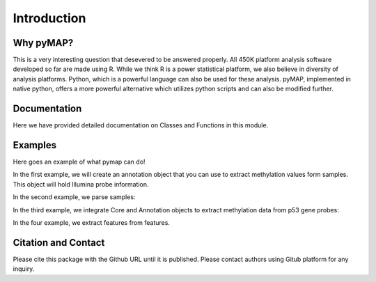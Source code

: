 Introduction
============

Why pyMAP?
----------
This is a very interesting question that desevered to be answered properly. All 450K platform analysis software developed so far are made using R.
While we think R is a power statistical platform, we also believe in diversity of analysis platforms. Python, which is a powerful language can also be used for these analysis.
pyMAP, implemented in native python, offers a more powerful alternative which utilizes python scripts and can also be modified further.

Documentation
-------------

Here we have provided detailed documentation on Classes and Functions in this module.

Examples
--------
Here goes an example of what pymap can do!

In the first example, we will create an annotation object that you can use to extract methylation values form samples. This object will hold Illumina probe information.

..  code-block:: python
    :linenos:

    # Import Annotation submodule to parse and prepare probe information.
    import pymap.Annotation

    # Create Annotation object. This object well parse through all probes annotation information Illumina has provided for probes used in 450K platform.
    annotation = pymap.Annotation.Annotator()

    # Get number of probes in the annotation object.
    probe_number = annotation.get_number()
    print(probe_number)

    # Remove known SNPs easily with a simple method. This filteration step might be useful for most studies in human subjects.
    annotation.remove_snp_probes()

    # Get number of probes after SNP removal from the annotation object.
    probe_number = annotation.get_number()
    print(probe_number)

In the second example, we parse samples:

..  code-block:: python
    :linenos:

    # Import Core submodule to parse data.
    import pymap.Core

    # Parse a single data file.
    parsed_samples = Core.ParseFile("data.txt")

    # Parse multiple data file.
    parsed_samples = Core.ParseBatch("/Data")

    # Get Sample data from either one or multiple files. samples contains a list of samples. Please see sample object documentations.
    samples = parsed_samples.get_samples()

In the third example, we integrate Core and Annotation objects to extract methylation data from p53 gene probes:

..  code-block:: python
    :linenos:

    # Get all probes associated with p53 gene:
    probe_list = annotations.get_probes_from_gene("TP53")

    # Export data associated with selected probes and samples into a data frame:
    pymap.Core.write_data("data.txt", samples, probe_list)

    # Export probe and methylation data into BED file format.
    # In this example we export data for the first sample (sample[0]).
    pymap.Core.probes_to_bed("Export/test2.bed", probe_list, samples[0])

    # Export all samples into separate BED file.
    pymap.Core.samples_to_bed("Export/me", probe_list, samples)

In the four example, we extract features from features.

..  code-block:: python
    :linenos:

    # Get probes from all probe id function of annotation object.
    probes = annotations.get_probes(annotations.get_all_probe_ids())

    # Get probes that are positioned in the island.
    probe_list = Annotation.get_probes_from_feature(probes, Annotation.Feature(Annotation.CpG_location.ISLAND))

    # Get probes that are within 200 bp of TSS.
    probe_list = Annotation.get_probes_from_feature(probes, Annotation.Feature(Annotation.Location.TSS200)

    # Get probes that are positioned close to BRCA1.
    probe_list = Annotation.get_probes_from_feature(probes, "BRCA1"))


Citation and Contact
--------------------
Please cite this package with the Github URL until it is published. Please contact authors using Gitub platform for any inquiry.
